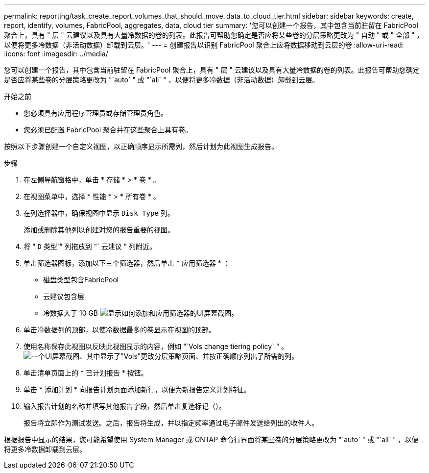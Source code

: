 ---
permalink: reporting/task_create_report_volumes_that_should_move_data_to_cloud_tier.html 
sidebar: sidebar 
keywords: create, report, identify, volumes, FabricPool, aggregates, data, cloud tier 
summary: '您可以创建一个报告，其中包含当前驻留在 FabricPool 聚合上，具有 " 层 " 云建议以及具有大量冷数据的卷的列表。此报告可帮助您确定是否应将某些卷的分层策略更改为 " 自动 " 或 " 全部 " ，以便将更多冷数据（非活动数据）卸载到云层。' 
---
= 创建报告以识别 FabricPool 聚合上应将数据移动到云层的卷
:allow-uri-read: 
:icons: font
:imagesdir: ../media/


[role="lead"]
您可以创建一个报告，其中包含当前驻留在 FabricPool 聚合上，具有 " 层 " 云建议以及具有大量冷数据的卷的列表。此报告可帮助您确定是否应将某些卷的分层策略更改为 "`auto` " 或 "`all` " ，以便将更多冷数据（非活动数据）卸载到云层。

.开始之前
* 您必须具有应用程序管理员或存储管理员角色。
* 您必须已配置 FabricPool 聚合并在这些聚合上具有卷。


按照以下步骤创建一个自定义视图，以正确顺序显示所需列，然后计划为此视图生成报告。

.步骤
. 在左侧导航窗格中，单击 * 存储 * > * 卷 * 。
. 在视图菜单中，选择 * 性能 * > * 所有卷 * 。
. 在列选择器中，确保视图中显示 `Disk Type` 列。
+
添加或删除其他列以创建对您的报告重要的视图。

. 将 " `D` 类型`" 列拖放到 "` 云建议 " 列附近。
. 单击筛选器图标，添加以下三个筛选器，然后单击 * 应用筛选器 * ：
+
** 磁盘类型包含FabricPool
** 云建议包含层
** 冷数据大于 10 GB
image:../media/filter_cold_data.gif["显示如何添加和应用筛选器的UI屏幕截图。"]


. 单击冷数据列的顶部，以使冷数据最多的卷显示在视图的顶部。
. 使用名称保存此视图以反映此视图显示的内容，例如 "`Vols change tiering policy` " 。image:../media/report_vol_cold_data.gif["一个UI屏幕截图、其中显示了\"Vols\"更改分层策略页面、并按正确顺序列出了所需的列。"]
. 单击清单页面上的 * 已计划报告 * 按钮。
. 单击 * 添加计划 * 向报告计划页面添加新行，以便为新报告定义计划特征。
. 输入报告计划的名称并填写其他报告字段，然后单击复选标记（image:../media/blue_check.gif[""]）。
+
报告将立即作为测试发送。之后，报告将生成，并以指定频率通过电子邮件发送给列出的收件人。



根据报告中显示的结果，您可能希望使用 System Manager 或 ONTAP 命令行界面将某些卷的分层策略更改为 "`auto` " 或 "`all` " ，以便将更多冷数据卸载到云层。
